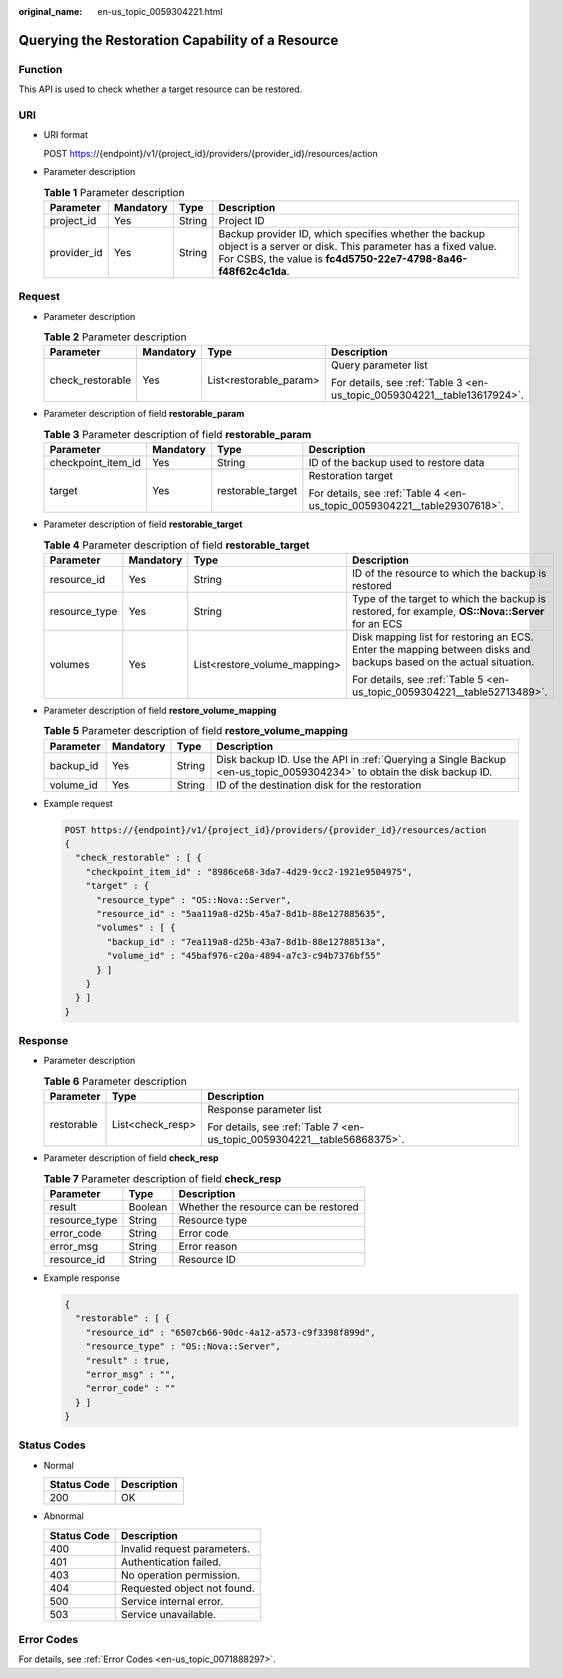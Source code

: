 :original_name: en-us_topic_0059304221.html

.. _en-us_topic_0059304221:

Querying the Restoration Capability of a Resource
=================================================

Function
--------

This API is used to check whether a target resource can be restored.

URI
---

-  URI format

   POST https://{endpoint}/v1/{project_id}/providers/{provider_id}/resources/action

-  Parameter description

   .. table:: **Table 1** Parameter description

      +-------------+-----------+--------+---------------------------------------------------------------------------------------------------------------------------------------------------------------------------------------+
      | Parameter   | Mandatory | Type   | Description                                                                                                                                                                           |
      +=============+===========+========+=======================================================================================================================================================================================+
      | project_id  | Yes       | String | Project ID                                                                                                                                                                            |
      +-------------+-----------+--------+---------------------------------------------------------------------------------------------------------------------------------------------------------------------------------------+
      | provider_id | Yes       | String | Backup provider ID, which specifies whether the backup object is a server or disk. This parameter has a fixed value. For CSBS, the value is **fc4d5750-22e7-4798-8a46-f48f62c4c1da**. |
      +-------------+-----------+--------+---------------------------------------------------------------------------------------------------------------------------------------------------------------------------------------+

Request
-------

-  Parameter description

   .. table:: **Table 2** Parameter description

      +------------------+-----------------+------------------------+--------------------------------------------------------------------------+
      | Parameter        | Mandatory       | Type                   | Description                                                              |
      +==================+=================+========================+==========================================================================+
      | check_restorable | Yes             | List<restorable_param> | Query parameter list                                                     |
      |                  |                 |                        |                                                                          |
      |                  |                 |                        | For details, see :ref:`Table 3 <en-us_topic_0059304221__table13617924>`. |
      +------------------+-----------------+------------------------+--------------------------------------------------------------------------+

-  Parameter description of field **restorable_param**

   .. _en-us_topic_0059304221__table13617924:

   .. table:: **Table 3** Parameter description of field **restorable_param**

      +--------------------+-----------------+-------------------+--------------------------------------------------------------------------+
      | Parameter          | Mandatory       | Type              | Description                                                              |
      +====================+=================+===================+==========================================================================+
      | checkpoint_item_id | Yes             | String            | ID of the backup used to restore data                                    |
      +--------------------+-----------------+-------------------+--------------------------------------------------------------------------+
      | target             | Yes             | restorable_target | Restoration target                                                       |
      |                    |                 |                   |                                                                          |
      |                    |                 |                   | For details, see :ref:`Table 4 <en-us_topic_0059304221__table29307618>`. |
      +--------------------+-----------------+-------------------+--------------------------------------------------------------------------+

-  Parameter description of field **restorable_target**

   .. _en-us_topic_0059304221__table29307618:

   .. table:: **Table 4** Parameter description of field **restorable_target**

      +-----------------+-----------------+------------------------------+--------------------------------------------------------------------------------------------------------------------+
      | Parameter       | Mandatory       | Type                         | Description                                                                                                        |
      +=================+=================+==============================+====================================================================================================================+
      | resource_id     | Yes             | String                       | ID of the resource to which the backup is restored                                                                 |
      +-----------------+-----------------+------------------------------+--------------------------------------------------------------------------------------------------------------------+
      | resource_type   | Yes             | String                       | Type of the target to which the backup is restored, for example, **OS::Nova::Server** for an ECS                   |
      +-----------------+-----------------+------------------------------+--------------------------------------------------------------------------------------------------------------------+
      | volumes         | Yes             | List<restore_volume_mapping> | Disk mapping list for restoring an ECS. Enter the mapping between disks and backups based on the actual situation. |
      |                 |                 |                              |                                                                                                                    |
      |                 |                 |                              | For details, see :ref:`Table 5 <en-us_topic_0059304221__table52713489>`.                                           |
      +-----------------+-----------------+------------------------------+--------------------------------------------------------------------------------------------------------------------+

-  Parameter description of field **restore_volume_mapping**

   .. _en-us_topic_0059304221__table52713489:

   .. table:: **Table 5** Parameter description of field **restore_volume_mapping**

      +-----------+-----------+--------+-----------------------------------------------------------------------------------------------------------------------+
      | Parameter | Mandatory | Type   | Description                                                                                                           |
      +===========+===========+========+=======================================================================================================================+
      | backup_id | Yes       | String | Disk backup ID. Use the API in :ref:`Querying a Single Backup <en-us_topic_0059304234>` to obtain the disk backup ID. |
      +-----------+-----------+--------+-----------------------------------------------------------------------------------------------------------------------+
      | volume_id | Yes       | String | ID of the destination disk for the restoration                                                                        |
      +-----------+-----------+--------+-----------------------------------------------------------------------------------------------------------------------+

-  Example request

   .. code-block:: text

      POST https://{endpoint}/v1/{project_id}/providers/{provider_id}/resources/action
      {
        "check_restorable" : [ {
          "checkpoint_item_id" : "8986ce68-3da7-4d29-9cc2-1921e9504975",
          "target" : {
            "resource_type" : "OS::Nova::Server",
            "resource_id" : "5aa119a8-d25b-45a7-8d1b-88e127885635",
            "volumes" : [ {
              "backup_id" : "7ea119a8-d25b-43a7-8d1b-88e12788513a",
              "volume_id" : "45baf976-c20a-4894-a7c3-c94b7376bf55"
            } ]
          }
        } ]
      }

Response
--------

-  Parameter description

   .. table:: **Table 6** Parameter description

      +-----------------------+-----------------------+--------------------------------------------------------------------------+
      | Parameter             | Type                  | Description                                                              |
      +=======================+=======================+==========================================================================+
      | restorable            | List<check_resp>      | Response parameter list                                                  |
      |                       |                       |                                                                          |
      |                       |                       | For details, see :ref:`Table 7 <en-us_topic_0059304221__table56868375>`. |
      +-----------------------+-----------------------+--------------------------------------------------------------------------+

-  Parameter description of field **check_resp**

   .. _en-us_topic_0059304221__table56868375:

   .. table:: **Table 7** Parameter description of field **check_resp**

      ============= ======= ====================================
      Parameter     Type    Description
      ============= ======= ====================================
      result        Boolean Whether the resource can be restored
      resource_type String  Resource type
      error_code    String  Error code
      error_msg     String  Error reason
      resource_id   String  Resource ID
      ============= ======= ====================================

-  Example response

   .. code-block::

      {
        "restorable" : [ {
          "resource_id" : "6507cb66-90dc-4a12-a573-c9f3398f899d",
          "resource_type" : "OS::Nova::Server",
          "result" : true,
          "error_msg" : "",
          "error_code" : ""
        } ]
      }

Status Codes
------------

-  Normal

   =========== ===========
   Status Code Description
   =========== ===========
   200         OK
   =========== ===========

-  Abnormal

   =========== ===========================
   Status Code Description
   =========== ===========================
   400         Invalid request parameters.
   401         Authentication failed.
   403         No operation permission.
   404         Requested object not found.
   500         Service internal error.
   503         Service unavailable.
   =========== ===========================

Error Codes
-----------

For details, see :ref:`Error Codes <en-us_topic_0071888297>`.
